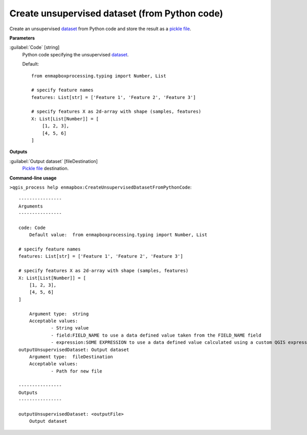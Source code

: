 .. _Create unsupervised dataset (from Python code):

**********************************************
Create unsupervised dataset (from Python code)
**********************************************

Create an unsupervised `dataset <https://enmap-box.readthedocs.io/en/latest/general/glossary.html#term-dataset>`_ from Python code and store the result as a `pickle file <https://enmap-box.readthedocs.io/en/latest/general/glossary.html#term-pickle-file>`_.

**Parameters**


:guilabel:`Code` [string]
    Python code specifying the unsupervised `dataset <https://enmap-box.readthedocs.io/en/latest/general/glossary.html#term-dataset>`_.

    Default::

        from enmapboxprocessing.typing import Number, List
        
        # specify feature names
        features: List[str] = ['Feature 1', 'Feature 2', 'Feature 3']
        
        # specify features X as 2d-array with shape (samples, features)
        X: List[List[Number]] = [
            [1, 2, 3],
            [4, 5, 6]
        ]
        
**Outputs**


:guilabel:`Output dataset` [fileDestination]
    `Pickle file <https://enmap-box.readthedocs.io/en/latest/general/glossary.html#term-pickle-file>`_ destination.

**Command-line usage**

``>qgis_process help enmapbox:CreateUnsupervisedDatasetFromPythonCode``::

    ----------------
    Arguments
    ----------------
    
    code: Code
    	Default value:	from enmapboxprocessing.typing import Number, List
    
    # specify feature names
    features: List[str] = ['Feature 1', 'Feature 2', 'Feature 3']
    
    # specify features X as 2d-array with shape (samples, features)
    X: List[List[Number]] = [
        [1, 2, 3],
        [4, 5, 6]
    ]
    
    	Argument type:	string
    	Acceptable values:
    		- String value
    		- field:FIELD_NAME to use a data defined value taken from the FIELD_NAME field
    		- expression:SOME EXPRESSION to use a data defined value calculated using a custom QGIS expression
    outputUnsupervisedDataset: Output dataset
    	Argument type:	fileDestination
    	Acceptable values:
    		- Path for new file
    
    ----------------
    Outputs
    ----------------
    
    outputUnsupervisedDataset: <outputFile>
    	Output dataset
    
    